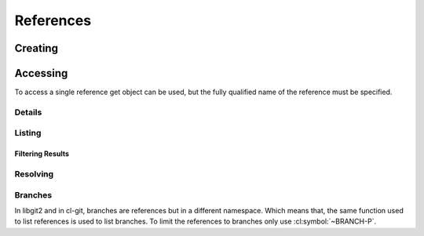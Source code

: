 References
==========

.. cl:package:: cl-git

.. cl:type:: reference

Creating
--------

.. cl:method:: make-object reference common-lisp:t common-lisp:t

Accessing
---------

To access a single reference get object can be used, but the fully
qualified name of the reference must be specified.

.. cl:method:: get-object reference common-lisp:t common-lisp:t

   .. code-block:: common-lisp-repl

      GIT> (get-object 'reference "refs/heads/master"
               (open-repository (merge-pathnames #p"projects/lisp/cl-git"
                                                 (user-homedir-pathname))))
      #<REFERENCE refs/heads/master {100BA0E543}>

Details
~~~~~~~

.. cl:method:: full-name reference

   .. code-block:: common-lisp-repl

      GIT> (full-name
             (get-object 'reference "refs/heads/master"
                           (open-repository (merge-pathnames #p"projects/lisp/cl-git"
                                                             (user-homedir-pathname)))))
      "refs/heads/master"

.. cl:method:: short-name reference

   .. code-block:: common-lisp-repl

      GIT> (short-name
             (get-object 'reference "refs/heads/master"
                           (open-repository (merge-pathnames #p"projects/lisp/cl-git"
                                                             (user-homedir-pathname)))))
      "master"

Listing
~~~~~~~

.. cl:method:: list-objects reference common-lisp:t

   To list all the references present in a repository we use the
   function :cl:symbol:`LIST-OBJECTS` and tell to only list objects of
   type :cl:symbol:`REFERENCE`.

   .. code-block:: common-lisp-repl

      GIT> (list-objects 'reference
                         (open-repository "/home/russell/projects/lisp/cl-git/"))
      (#<REFERENCE refs/remotes/origin/master (weak) {1004A66973}>
       #<REFERENCE refs/remotes/origin/0.17.0 (weak) {1004A66C53}>
       #<REFERENCE refs/remotes/origin/0.18.0 (weak) {1004A66DC3}>
       #<REFERENCE refs/remotes/origin/HEAD (weak) {1004A66F33}>
       #<REFERENCE refs/tags/0.1 (weak) {1004A677D3}>
       #<REFERENCE refs/heads/master (weak) {1004A67943}>
       #<REFERENCE refs/heads/0.18.0 (weak) {1004A67C23}>)


Filtering Results
^^^^^^^^^^^^^^^^^

.. cl:generic:: branch-p reference

   .. code-block:: common-lisp-repl

      GIT> (list-objects 'reference repo :test #'branch-p)
      (#<REFERENCE refs/heads/master (weak) {1004A67943}>
       #<REFERENCE refs/heads/0.18.0 (weak) {1004A67C23}>)

.. cl:generic:: symbolic-p reference

   .. code-block:: common-lisp-repl

      GIT> (list-objects 'reference repo :test #'symbolic-p)
      (#<REFERENCE refs/remotes/origin/HEAD (weak) {1004A66F33}>)

.. cl:generic:: remote-p reference

   .. code-block:: common-lisp-repl

      GIT> (list-objects 'reference repo :test #'remote-p)
      (#<REFERENCE refs/remotes/origin/master (weak) {1004A66973}>
       #<REFERENCE refs/remotes/origin/0.17.0 (weak) {1004A66C53}>
       #<REFERENCE refs/remotes/origin/0.18.0 (weak) {1004A66DC3}>
       #<REFERENCE refs/remotes/origin/HEAD (weak) {1004A66F33}>)

.. cl:generic:: head-p reference

   .. code-block:: common-lisp-repl

      GIT> (list-objects 'reference repo :test #'head-p)
      (#<REFERENCE refs/remotes/origin/master (weak) {1004A66973}>)


Resolving
~~~~~~~~~

.. cl:method:: target reference

   .. code-block:: common-lisp-repl

      GIT> (target (get-object 'reference "HEAD"
               (open-repository (merge-pathnames #p"projects/ecl"
                                                 (user-homedir-pathname)))))
      #<REFERENCE refs/heads/master {1007CD3D53}>

.. cl:method:: resolve reference

   .. code-block:: common-lisp-repl

      GIT> (resolve (get-object 'reference "HEAD"
               (open-repository (merge-pathnames #p"projects/ecl"
                                                 (user-homedir-pathname)))))
      #<COMMIT E92F8C418F626A5041FC242C0FB1CEB1BEC4D61B {1007497AB3}>
      (#<REFERENCE refs/heads/master {1007496723}> #<REFERENCE HEAD {1007495C53}>)




Branches
~~~~~~~~

In libgit2 and in cl-git, branches are references but in a different
namespace.  Which means that, the same function used to list
references is used to list branches.  To limit the references to
branches only use :cl:symbol:`~BRANCH-P`.

.. cl:method:: branch-p reference

   .. code-block:: common-lisp-repl

      GIT> (list-objects 'reference repo :test #'branch-p)
      (#<REFERENCE refs/heads/master (weak) {10051CF843}>
       #<REFERENCE refs/heads/0.18.0 (weak) {10051CF9B3}>)

   So a branch is a special kind of reference.  In git there are a few
   differences between branches and references:

   - branches are stored in a special location in the .git folder
   - branches are moved/updated during a git commit operation

   For a user of the git repository, this small difference between
   branches and normal references makes a huge difference.  You
   commit on branches and merge different branches.  But typically
   you will not deal with non branch references.

   Listing remote branches can be done with.

   .. code-block:: common-lisp-repl

      GIT> (list-objects 'reference (open-repository #p"/home/russell/projects/ecl/")
                         :test #'remote-p)
      (#<REFERENCE refs/remotes/origin/master (weak) {1007A39EA3}>
       #<REFERENCE refs/remotes/origin/HEAD (weak) {1007A3A2F3}>)
